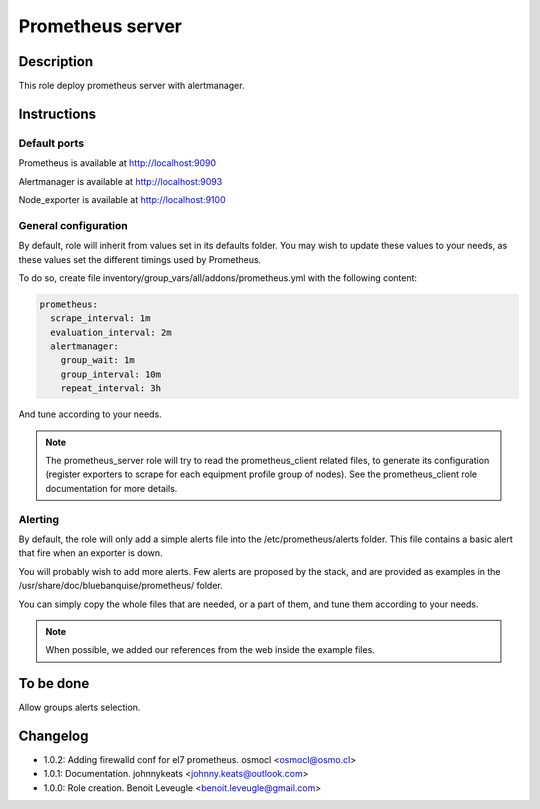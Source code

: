 Prometheus server
-----------------

Description
^^^^^^^^^^^

This role deploy prometheus server with alertmanager.

Instructions
^^^^^^^^^^^^

Default ports
"""""""""""""

Prometheus is available at http://localhost:9090

Alertmanager is available at http://localhost:9093

Node_exporter is available at http://localhost:9100

General configuration
"""""""""""""""""""""

By default, role will inherit from values set in its defaults folder.
You may wish to update these values to your needs, as these values set the
different timings used by Prometheus.

To do so, create file inventory/group_vars/all/addons/prometheus.yml with the
following content:

.. code-block:: yaml

  prometheus:
    scrape_interval: 1m
    evaluation_interval: 2m
    alertmanager:
      group_wait: 1m
      group_interval: 10m
      repeat_interval: 3h

And tune according to your needs.

.. note::
  The prometheus_server role will try to read the prometheus_client
  related files, to generate its configuration (register exporters to scrape for
  each equipment profile group of nodes). See the prometheus_client role
  documentation for more details.

.. seealso::
  * https://prometheus.io/docs/prometheus/latest/configuration/configuration/#scrape_config
  * https://www.robustperception.io/whats-the-difference-between-group_interval-group_wait-and-repeat_interval

Alerting
""""""""

By default, the role will only add a simple alerts file into the
/etc/prometheus/alerts folder. This file contains a basic alert that fire when
an exporter is down.

You will probably wish to add more alerts. Few alerts are proposed by the stack,
and are provided as examples in the /usr/share/doc/bluebanquise/prometheus/
folder.

You can simply copy the whole files that are needed, or a part of them, and tune
them according to your needs.

.. note::
  When possible, we added our references from the web inside the example files.

To be done
^^^^^^^^^^

Allow groups alerts selection.

Changelog
^^^^^^^^^

* 1.0.2: Adding firewalld conf for el7 prometheus. osmocl <osmocl@osmo.cl>
* 1.0.1: Documentation. johnnykeats <johnny.keats@outlook.com>
* 1.0.0: Role creation. Benoit Leveugle <benoit.leveugle@gmail.com>
